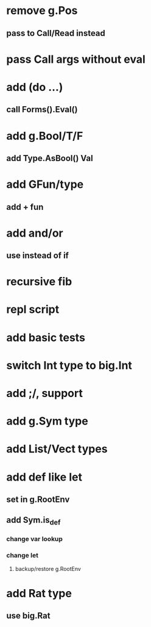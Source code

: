 * remove g.Pos
** pass to Call/Read instead
* pass Call args without eval
* add (do ...)
** call Forms().Eval()
* add g.Bool/T/F
** add Type.AsBool() Val
* add GFun/type
** add + fun
* add and/or
** use instead of if
* recursive fib
* repl script
* add basic tests
* switch Int type to big.Int
* add ;/, support
* add g.Sym type
* add List/Vect types
* add def like let
** set in g.RootEnv
** add Sym.is_def
*** change var lookup
*** change let
**** backup/restore g.RootEnv 
* add Rat type
** use big.Rat
